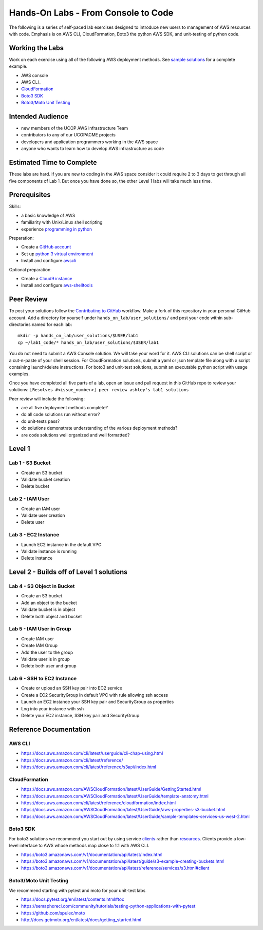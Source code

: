Hands-On Labs - From Console to Code
====================================

The following is a series of self-paced lab exercises designed to introduce new
users to management of AWS resources with code.  Emphasis is on AWS CLI,
CloudFormation, Boto3 the python AWS SDK, and unit-testing of python code.


Working the Labs
----------------

Work on each exercise using all of the following AWS deployment methods.
See `sample solutions`_ for a complete example.

- AWS console
- AWS CLI_
- CloudFormation_
- `Boto3 SDK`_
- `Boto3/Moto Unit Testing`_


Intended Audience
-----------------

- new members of the UCOP AWS Infrastructure Team 
- contributors to any of our UCOPACME projects
- developers and application programmers working in the AWS space
- anyone who wants to learn how to develop AWS infrastructure as code


Estimated Time to Complete
--------------------------

These labs are hard.  If you are new to coding in the AWS space consider it
could require 2 to 3 days to get through all five components of Lab 1.  But
once you have done so, the other Level 1 labs will take much less time.


Prerequisites
-------------

Skills:

- a basic knowledge of AWS
- familiarity with Unix/Linux shell scripting
- experience `programming in python`_

Preparation:

- Create a `GitHub account`_
- Set up `python 3 virtual environment`_
- Install and configure awscli_

Optional preparation:

- Create a `Cloud9 instance`_
- Install and configure aws-shelltools_


Peer Review
-----------

To post your solutions follow the `Contributing to GitHub`_ workflow.  Make a
fork of this repository in your personal GitHub account.  Add a directory for
yourself under ``hands_on_lab/user_solutions/`` and post your code within
sub-directories named for each lab::

  mkdir -p hands_on_lab/user_solutions/$USER/lab1
  cp ~/lab1_code/* hands_on_lab/user_solutions/$USER/lab1

You do not need to submit a AWS Console solution.  We will take your word for
it.  AWS CLI solutions can be shell script or a cut-n-paste of your shell
session.  For CloudFormation solutions, submit a yaml or json template file
along with a script containing launch/delete instructions.  For boto3 and
unit-test solutions, submit an executable python script with usage examples.  

Once you have completed all five parts of a lab, open an issue and pull request in this
GitHub repo to review your solutions: ``[Resolves #<issue_number>] peer review ashley's lab1 solutions``

Peer review will include the following:

- are all five deployment methods complete?
- do all code solutions run without error?
- do unit-tests pass?
- do solutions demonstrate understanding of the various deployment methods?
- are code solutions well organized and well formatted?


Level 1
-------


Lab 1 - S3 Bucket
*****************

- Create an S3 bucket
- Validate bucket creation
- Delete bucket


Lab 2 - IAM User
****************

- Create an IAM user
- Validate user creation
- Delete user


Lab 3 - EC2 Instance
********************

- Launch EC2 instance in the default VPC
- Validate instance is running
- Delete instance


Level 2 - Builds off of Level 1 solutions
-----------------------------------------


Lab 4 - S3 Object in Bucket
***************************

- Create an S3 bucket
- Add an object to the bucket
- Validate bucket is in object
- Delete both object and bucket


Lab 5 - IAM User in Group
*************************

- Create IAM user
- Create IAM Group
- Add the user to the group
- Validate user is in group
- Delete both user and group


Lab 6 - SSH to EC2 Instance
***************************

- Create or upload an SSH key pair into EC2 service
- Create a EC2 SecurityGroup in default VPC with rule allowing ssh access
- Launch an EC2 instance your SSH key pair and SecurityGroup as properties
- Log into your instance with ssh
- Delete your EC2 instance, SSH key pair and SecurityGroup


Reference Documentation
-----------------------

AWS CLI
*******

- https://docs.aws.amazon.com/cli/latest/userguide/cli-chap-using.html
- https://docs.aws.amazon.com/cli/latest/reference/
- https://docs.aws.amazon.com/cli/latest/reference/s3api/index.html

CloudFormation
**************

- https://docs.aws.amazon.com/AWSCloudFormation/latest/UserGuide/GettingStarted.html
- https://docs.aws.amazon.com/AWSCloudFormation/latest/UserGuide/template-anatomy.html
- https://docs.aws.amazon.com/cli/latest/reference/cloudformation/index.html
- https://docs.aws.amazon.com/AWSCloudFormation/latest/UserGuide/aws-properties-s3-bucket.html
- https://docs.aws.amazon.com/AWSCloudFormation/latest/UserGuide/sample-templates-services-us-west-2.html

Boto3 SDK
*********

For boto3 solutions we recommend you start out by using service clients_ rather
than resources_.  Clients provide a low-level interface to AWS whose methods map
close to 1:1 with AWS CLI.

- https://boto3.amazonaws.com/v1/documentation/api/latest/index.html
- https://boto3.amazonaws.com/v1/documentation/api/latest/guide/s3-example-creating-buckets.html
- https://boto3.amazonaws.com/v1/documentation/api/latest/reference/services/s3.html#client

Boto3/Moto Unit Testing
***********************

We recommend starting with pytest and moto for your unit-test labs.

- https://docs.pytest.org/en/latest/contents.html#toc
- https://semaphoreci.com/community/tutorials/testing-python-applications-with-pytest
- https://github.com/spulec/moto
- http://docs.getmoto.org/en/latest/docs/getting_started.html


.. _programming in python: https://github.com/ucopacme/start-here/blob/master/docs/learning_python.rst
.. _Contributing to GitHub: https://github.com/ucopacme/start-here/blob/master/docs/contributing.rst
.. _sample solutions: https://github.com/ucopacme/start-here/tree/master/hands_on_lab/sample_solutions
.. _clients: https://boto3.amazonaws.com/v1/documentation/api/latest/guide/clients.html
.. _resources: https://boto3.amazonaws.com/v1/documentation/api/latest/guide/resources.html#overview
.. _GitHub account: https://github.com/
.. _python 3 virtual environment: https://github.com/ucopacme/start-here/blob/master/docs/python_venv_setup.rst
.. _awscli: https://docs.aws.amazon.com/cli/latest/userguide/installing.html
.. _Cloud9 instance: https://github.com/ucopacme/start-here/blob/master/docs/getting_started_with_cloud9.rst
.. _aws-shelltools: https://github.com/ashleygould/aws-shelltools
